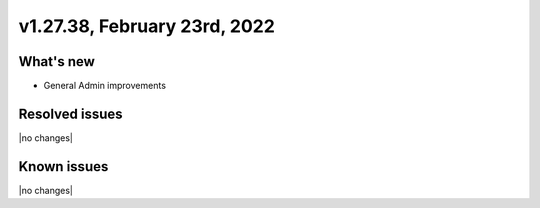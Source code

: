 .. version-v1.27.38-release-notes:

v1.27.38, February 23rd, 2022
~~~~~~~~~~~~~~~~~~~~~~~~~

What's new
----------
- General Admin improvements

Resolved issues
---------------
|no changes|

Known issues
------------

|no changes|

